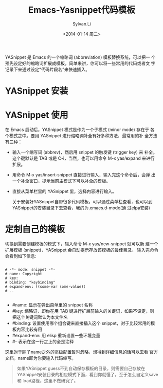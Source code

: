 #+STARTUP:showall

#+TITLE:Emacs-Yasnippet代码模板
#+DATE:<2014-01-14 周二>
#+AUTHOR:Sylvan.Li
#+EMAIL:sylvan9527@gmail.com
#+STYLE:<link rel="stylesheet" href="../stylesheets/worg.css" type="text/css" />


YASnippet 是 Emacs 的一个缩略词 (abbreviation) 模板替换系统，可以把一
个预先设定好的缩略词扩展成模板。简单来讲，你可以将一些常用的代码或者文
字记录下来通过设定“代码片段名”来快速插入。


* YASnippet 安装

* YASnippet 使用

  在 Emacs 启动后，YASnippet 模式是作为一个子模式 (minor mode) 存在于
  各个模式之中。要用 YASnippet 进行缩略词补全有好多种方法，最常用的补
  全方法有三种：

  - 输入一个缩写词 (abbrev)，然后用 snippet 的触发键 (trigger key) 来
    补全。这个键默认是 TAB 或是 C-i，当然，也可以用命令 M-x yas/expand
    来进行扩展。

  - 用命令 M-x yas/insert-snippet 直接进行输入，输入完这个命令后，会弹
    出一个补全窗口，提示当前主模式下可以补全的模板。

  - 直接从菜单栏里的 YASnippet 里，选择内容进行输入。

    关于安装好YASnippet自带很多代码模板，可以通过菜单栏查看，也可以到
    YASnippet的安装目录下去查看，我的为.emacs.d\snippets\text-mode(通
    过elpa安装)

* 定制自己的模板

  切换到需要创建模板的模式下，输入命令 M-x yas/new-snippet 就可以新
  建一个扩展模板 (snippet)，YASnippet 会自动提示存放该模板的最佳目录。
  输入完命令会看到如下信息:

#+BEGIN_EXAMPLE

 # -*- mode: snippet -*-    
 # name: Copyright   
 # key:    
 # binding: "keybinding"    
 # expand-env: ((some-var some-value))   
 # --  

#+END_EXAMPLE

 
   -    #name: 显示在弹出菜单里的 snippet 名称
   -    #key: 缩略词，即你在用 TAB 键进行扩展前输入的关键词，如果不设定，则把这个关键词默认为本文件名
   -    #binding: 设置使用哪个组合键来直接插入这个 snippet，对于比较常用的模板内容比较有用
   -    #expand-env: 用 elisp 重新设置一些环境变量
   -    #– 表示在这一行之上的全是注释 

   这里对于除了name之外的高级配置暂时忽略，想得到详细信息的话可以去看
   官方文档。name即为你要输入代码缩写。

#+BEGIN_QUOTE

   如果YASnippet guess不到自动保存模板的目录，则需要自己存放在
   YASnippet安装目录的相应模式下面，看到你就懂了，至于怎么自定义save和
   load路径，这里不做研究了。

#+END_QUOTE
